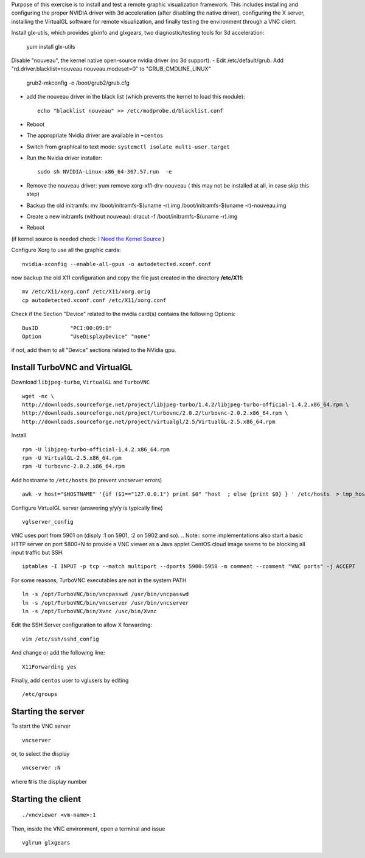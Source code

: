 Purpose of this exercise is to install and test a remote graphic visualization framework. This includes installing and
configuring the proper NVIDIA driver with 3d acceleration (after disabling the native driver), configuring the X server,
installing the VirtualGL software for remote visualization, and finally testing the environment through a VNC client.

Install glx-utils, which provides glxinfo and glxgears, two diagnostic/testing tools for 3d acceleration:

    yum install glx-utils

Disable "nouveau", the kernel native open-source nvidia driver (no 3d support).
- Edit /etc/default/grub. Add "rd.driver.blacklist=nouveau nouveau.modeset=0" to "GRUB_CMDLINE_LINUX"

    grub2-mkconfig -o /boot/grub2/grub.cfg

- add the nouveau driver in the black list (which prevents the kernel to load this module)::

    echo "blacklist nouveau" >> /etc/modprobe.d/blacklist.conf

- Reboot
- The appropriate Nvidia driver are available in ``~centos``
- Switch from graphical to text mode: ``systemctl isolate multi-user.target``
- Run the Nvidia driver installer::

    sudo sh NVIDIA-Linux-x86_64-367.57.run  -e

- Remove the nouveau driver: yum remove xorg-x11-drv-nouveau  ( this may not be installed at all, in case skip this step)
- Backup the old initramfs: mv /boot/initramfs-$(uname -r).img /boot/initramfs-$(uname -r)-nouveau.img
- Create a new initramfs (without nouveau): dracut -f /boot/initramfs-$(uname -r).img
- Reboot

(if kernel source is needed check: `I Need the Kernel Source <http://wiki.centos.org/HowTos/I_need_the_Kernel_Source>`__ )


Configure Xorg to use all the graphic cards::

  nvidia-xconfig --enable-all-gpus -o autodetected.xconf.conf

now backup the old X11 configuration and copy the file just created in the directory **/etc/X11**::

  mv /etc/X11/xorg.conf /etc/X11/xorg.orig
  cp autodetected.xconf.conf /etc/X11/xorg.conf

Check if the Section "Device" related to the nvidia card(s) contains the following Options::

  BusID          "PCI:00:09:0"
  Option         "UseDisplayDevice" "none"

if not, add them to all "Device" sections related to the NVidia gpu.

Install TurboVNC and VirtualGL
==============================

Download ``libjpeg-turbo``, ``VirtualGL`` and ``TurboVNC``
::

  wget -nc \
  http://downloads.sourceforge.net/project/libjpeg-turbo/1.4.2/libjpeg-turbo-official-1.4.2.x86_64.rpm \
  http://downloads.sourceforge.net/project/turbovnc/2.0.2/turbovnc-2.0.2.x86_64.rpm \
  http://downloads.sourceforge.net/project/virtualgl/2.5/VirtualGL-2.5.x86_64.rpm

Install
::

  rpm -U libjpeg-turbo-official-1.4.2.x86_64.rpm
  rpm -U VirtualGL-2.5.x86_64.rpm
  rpm -U turbovnc-2.0.2.x86_64.rpm

Add hostname to ``/etc/hosts`` (to prevent vncserver errors)
::

  awk -v host="$HOSTNAME" '{if ($1=="127.0.0.1") print $0" "host  ; else {print $0} } ' /etc/hosts  > tmp_hosts && mv tmp_hosts /etc/hosts

Configure VirtualGL server (answering y/y/y is typically fine)
::

  vglserver_config

VNC uses port from 5901 on (disply :1 on 5901, :2 on 5902 and so).
.. Note:: some implementations also start a basic HTTP server on port 5800+N to provide a VNC viewer as a Java applet
CentOS cloud image seems to be blocking all input traffic but SSH.
::

  iptables -I INPUT -p tcp --match multiport --dports 5900:5950 -m comment --comment "VNC ports" -j ACCEPT

For some reasons, TurboVNC executables are not in the system PATH
::

  ln -s /opt/TurboVNC/bin/vncpasswd /usr/bin/vncpasswd
  ln -s /opt/TurboVNC/bin/vncserver /usr/bin/vncserver
  ln -s /opt/TurboVNC/bin/Xvnc /usr/bin/Xvnc

Edit the SSH Server configuration to allow X forwarding::

  vim /etc/ssh/sshd_config

And change or add the following line::

  X11Forwarding yes


Finally, add ``centos`` user to vglusers by editing
::

  /etc/groups

Starting the server
===================

To start the VNC server
::

  vncserver

or, to select the display
::

  vncserver :N

where ``N`` is the display number


Starting the client
===================
::

  ./vncviewer <vm-name>:1

Then, inside the VNC environment, open a terminal and issue
::

  vglrun glxgears


